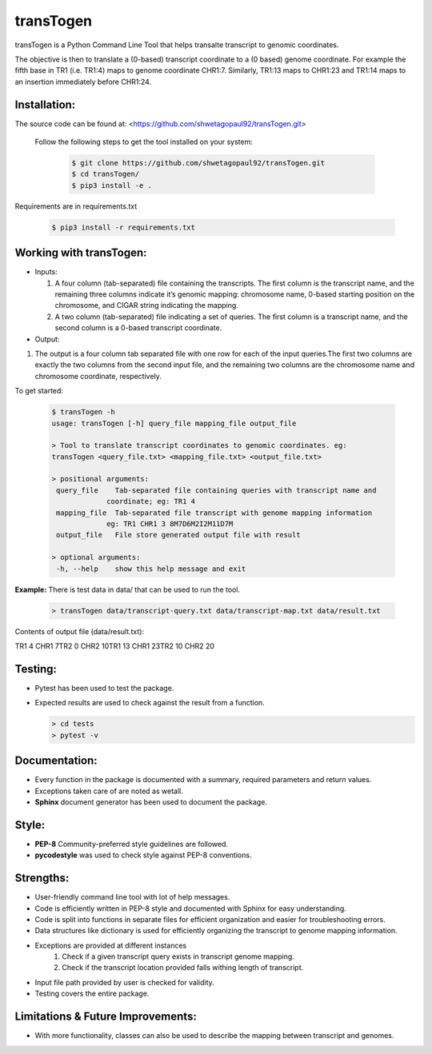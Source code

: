 transTogen
==========

transTogen is a Python Command Line Tool that helps transalte transcript to genomic coordinates.

The objective is then to translate a (0-based) transcript coordinate to a (0 based) genome coordinate. For example the fifth base in TR1 (i.e. TR1:4) maps to genome coordinate CHR1:7. Similarly, TR1:13 maps to CHR1:23 and TR1:14 maps to an insertion immediately before CHR1:24.

Installation:
-------------

The source code can be found at: <https://github.com/shwetagopaul92/transTogen.git>

 Follow the following steps to get the tool installed on your system:

  .. code-block:: bash

    $ git clone https://github.com/shwetagopaul92/transTogen.git
    $ cd transTogen/
    $ pip3 install -e .

Requirements are in requirements.txt

  .. code-block:: bash

    $ pip3 install -r requirements.txt

Working with transTogen:
------------------------
- Inputs:

  1. A four column (tab-separated) file containing the transcripts. The first column is the transcript name, and the remaining three columns indicate it’s genomic mapping: chromosome name, 0-based starting position on the chromosome, and CIGAR string indicating the mapping.
  2. A two column (tab-separated) file indicating a set of queries. The first column is a transcript name, and the second column is a 0-based transcript coordinate.

- Output:
1. The output is a four column tab separated file with one row for each of the input
   queries.The first two columns are exactly the two columns from the second input file, and the remaining two columns are the chromosome name and chromosome coordinate, respectively.

To get started:

  .. code-block:: bash

   $ transTogen -h
   usage: transTogen [-h] query_file mapping_file output_file

   > Tool to translate transcript coordinates to genomic coordinates. eg:
   transTogen <query_file.txt> <mapping_file.txt> <output_file.txt>

   > positional arguments:
    query_file    Tab-separated file containing queries with transcript name and
                coordinate; eg: TR1 4
    mapping_file  Tab-separated file transcript with genome mapping information
                eg: TR1 CHR1 3 8M7D6M2I2M11D7M
    output_file   File store generated output file with result

   > optional arguments:
    -h, --help    show this help message and exit


**Example:**
There is test data in data/ that can be used to run the tool.

  .. code-block:: bash

   > transTogen data/transcript-query.txt data/transcript-map.txt data/result.txt

Contents of output file (data/result.txt):

TR1	4	CHR1	7\
TR2	0	CHR2	10\
TR1	13	CHR1	23\
TR2	10	CHR2	20

Testing:
--------
- Pytest has been used to test the package.
- Expected results are used to check against the result from a function.

  .. code-block:: bash

   > cd tests
   > pytest -v

Documentation:
--------------
- Every function in the package is documented with a summary, required parameters and return values.
- Exceptions taken care of are noted as wetall.
- **Sphinx** document generator has been used to document the package.

Style:
-----
- **PEP-8** Community-preferred style guidelines are followed.
- **pycodestyle** was used to check style against PEP-8 conventions.

Strengths:
----------
- User-friendly command line tool with lot of help messages.
- Code is efficiently written in PEP-8 style and documented with Sphinx for easy understanding.
- Code is split into functions in separate files for efficient organization and
  easier for troubleshooting errors.
- Data structures like dictionary is used for efficiently organizing the transcript to genome
  mapping information.
- Exceptions are provided at different instances
      1. Check if a given transcript query exists
         in transcript genome mapping.
      2. Check if the transcript location provided
         falls withing length of transcript.
- Input file path provided by user is checked for validity.
- Testing covers the entire package.

Limitations & Future Improvements:
----------------------------------
- With more functionality, classes can also be used to describe the mapping
  between transcript and genomes.
